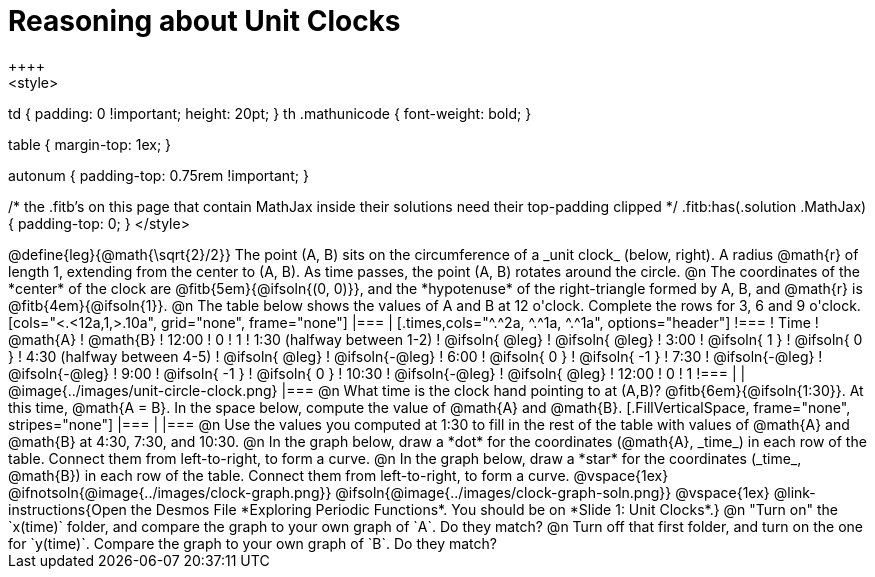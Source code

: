 = Reasoning about Unit Clocks
++++
<style>
td { padding: 0 !important; height: 20pt; }
th .mathunicode { font-weight: bold; }

table { margin-top: 1ex; }

.fitb { min-width: 2em; }
.autonum { padding-top: 0.75rem !important; }

/* the .fitb's on this page that contain MathJax inside their solutions need their top-padding clipped */
.fitb:has(.solution .MathJax) { padding-top: 0; }
</style>
++++

@define{leg}{@math{\sqrt{2}/2}}

The point (A, B) sits on the circumference of a _unit clock_ (below, right). A radius @math{r} of length 1, extending from the center to (A, B). As time passes, the point (A, B) rotates around the circle.

@n The coordinates of the *center* of the clock are @fitb{5em}{@ifsoln{(0, 0)}}, and the *hypotenuse* of the right-triangle formed by A, B, and @math{r} is @fitb{4em}{@ifsoln{1}}.

@n The table below shows the values of A and B at 12 o'clock. Complete the rows for 3, 6 and 9 o'clock.

[cols="<.<12a,1,>.10a", grid="none", frame="none"]
|===
|
[.times,cols="^.^2a, ^.^1a, ^.^1a", options="header"]
!===
! Time		! @math{A}			! @math{B}
! 12:00		!       0     		!      1
! 1:30 (halfway between 1-2) 	! @ifsoln{ @leg}	! @ifsoln{ @leg}
! 3:00 		! @ifsoln{  1  }   	! @ifsoln{  0  }
! 4:30 (halfway between 4-5)	! @ifsoln{ @leg}	! @ifsoln{-@leg}
! 6:00		! @ifsoln{  0  }   	! @ifsoln{ -1  }
! 7:30		! @ifsoln{-@leg}	! @ifsoln{-@leg}
! 9:00		! @ifsoln{ -1  } 	! @ifsoln{  0  }
! 10:30		! @ifsoln{-@leg}	! @ifsoln{ @leg}
! 12:00		!       0     		!      1
!===
|
| @image{../images/unit-circle-clock.png}
|===

@n What time is the clock hand pointing to at (A,B)? @fitb{6em}{@ifsoln{1:30}}. At this time, @math{A = B}. In the space below, compute the value of @math{A} and @math{B}.

[.FillVerticalSpace, frame="none", stripes="none"]
|===
|
|===

@n Use the values you computed at 1:30 to fill in the rest of the table with values of @math{A} and @math{B} at 4:30, 7:30, and 10:30.

@n In the graph below, draw a *dot* for the coordinates (@math{A}, _time_) in each row of the table. Connect them from left-to-right, to form a curve.

@n In the graph below, draw a *star* for the coordinates (_time_, @math{B}) in each row of the table. Connect them from left-to-right, to form a curve.

@vspace{1ex}

@ifnotsoln{@image{../images/clock-graph.png}}
@ifsoln{@image{../images/clock-graph-soln.png}}

@vspace{1ex}

@link-instructions{Open the Desmos File *Exploring Periodic Functions*. You should be on *Slide 1: Unit Clocks*.}

@n "Turn on" the `x(time)` folder, and compare the graph to your own graph of `A`. Do they match?

@n Turn off that first folder, and turn on the one for `y(time)`. Compare the graph to your own graph of `B`. Do they match?
